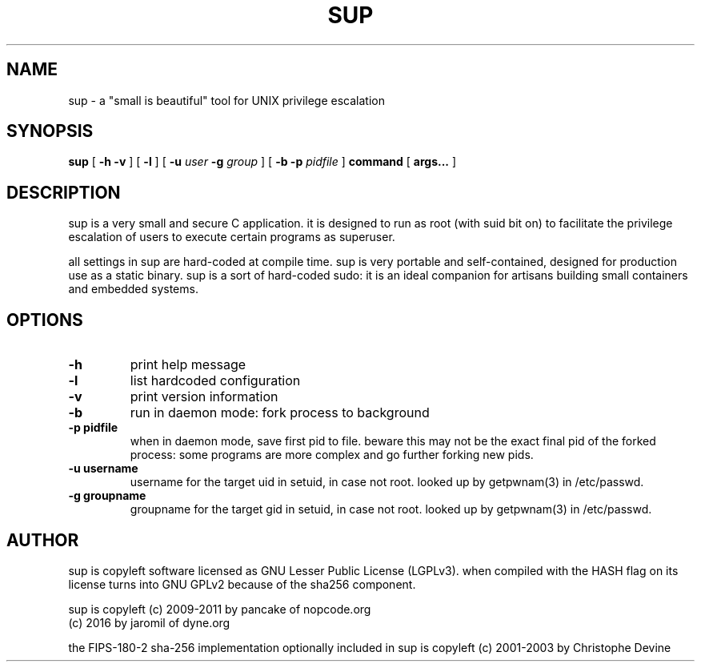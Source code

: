 .TH SUP 1 sup\-1.2
.SH NAME
sup - a "small is beautiful" tool for UNIX privilege escalation
.SH SYNOPSIS
.B sup
[ \fB-h -v\fR ]
[ \fB-l\fR ]
[ \fB-u \fIuser\fR \fB-g \fIgroup\fR ]
[ \fB-b \fB-p \fIpidfile\fR ]
\fBcommand\fR [ \fBargs...\fR ]
.SH DESCRIPTION
sup is a very small and secure C application. it is designed to run as root (with suid bit on) to facilitate the privilege escalation of users to execute certain programs as superuser.
.P
all settings in sup are hard-coded at compile time. sup is very portable and self-contained, designed for production use as a static binary. sup is a sort of hard-coded sudo: it is an ideal companion for artisans building small containers and embedded systems.
.SH OPTIONS
.TP
.B \-h
print help message
.TP
.B \-l
list hardcoded configuration
.TP
.B \-v
print version information
.TP
.B \-b
run in daemon mode: fork process to background
.TP
.B \-p pidfile
when in daemon mode, save first pid to file. beware this may not be the exact final pid of the forked process: some programs are more complex and go further forking new pids.
.TP
.B \-u username
username for the target uid in setuid, in case not root. looked up by getpwnam(3) in /etc/passwd.
.TP
.B \-g groupname
groupname for the target gid in setuid, in case not root. looked up by getpwnam(3) in /etc/passwd.


.SH AUTHOR
sup is copyleft software licensed as GNU Lesser Public License
(LGPLv3). when compiled with the HASH flag on its license turns
into GNU GPLv2 because of the sha256 component.
.P
sup is copyleft (c) 2009-2011 by pancake of nopcode.org
.BR
                (c) 2016      by jaromil of dyne.org
.P
the FIPS-180-2 sha-256 implementation optionally included in sup is
copyleft (c) 2001-2003 by Christophe Devine
